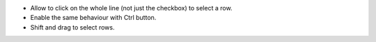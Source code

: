 * Allow to click on the whole line (not just the checkbox) to select a row.
* Enable the same behaviour with Ctrl button.
* Shift and drag to select rows.
